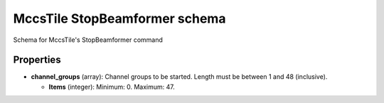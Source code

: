 ==============================
MccsTile StopBeamformer schema
==============================

Schema for MccsTile's StopBeamformer command

**********
Properties
**********

* **channel_groups** (array): Channel groups to be started. Length must be between 1 and 48 (inclusive).

  * **Items** (integer): Minimum: 0. Maximum: 47.


